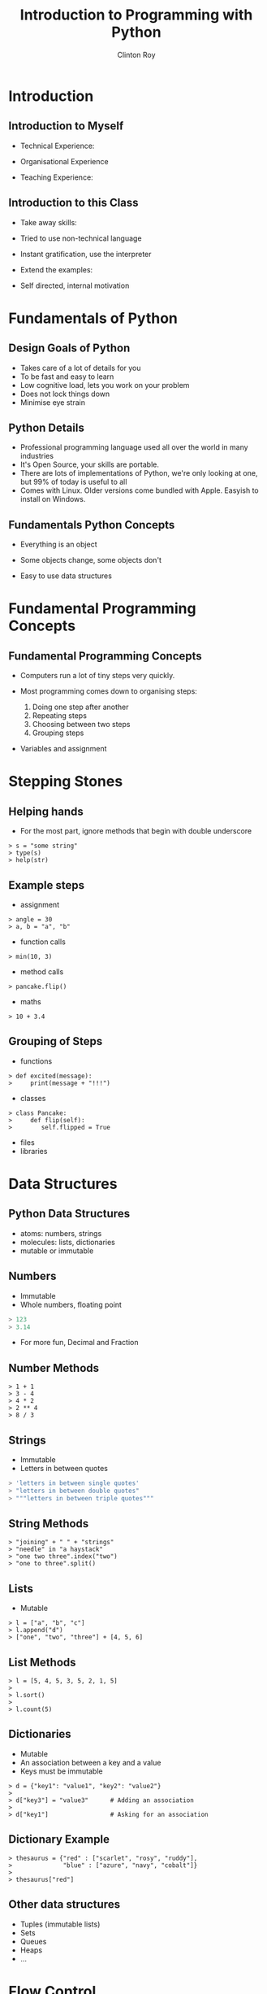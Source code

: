 #+LATEX_HEADER: \usepackage{ccicons}

#+TITLE: Introduction to Programming with Python
#+AUTHOR: Clinton Roy
#+EMAIL: clinton.roy@gmail.com
#+LaTeX_HEADER: \institute[slqedge]{The Edge, State Library of Queensland}

#+OPTIONS: H:2

* Introduction

** Introduction to Myself
 * Technical Experience:
  * Used Python for twenty mumble years
  * Wide variety of research and commercial groups
 * Organisational Experience
  * Local User group
  * Australian Python conference in Brisbane
  * Volunteer at other Open events:
   * Health Hack, Library Hack, Gov Hack
 * Teaching Experience:
  * Conference Speaking and Tutorials
  * CoderDojo
  * Software Carpentry


** Introduction to this Class
 * Take away skills:
  * Fundamental knowledge of:
   * all programming languages
   *  of the Python language
   * of the Python ecosystem
 * Tried to use non-technical language
 * Instant gratification, use the interpreter
 * Extend the examples:
  * add, remove, change arguments!
  * don't move on till you get an error!
 * Self directed, internal motivation

* Fundamentals of Python
** Design Goals of Python
 * Takes care of a lot of details for you
 * To be fast and easy to learn
 * Low cognitive load, lets you work on your problem
 * Does not lock things down
 * Minimise eye strain


** Python Details
 * Professional programming language used all over the world in many
   industries
 * It's Open Source, your skills are portable.
 * There are lots of implementations of Python, we're only looking at
   one, but 99% of today is useful to all
 * Comes with Linux. Older versions come bundled with Apple. Easyish to install on Windows.


** Fundamentals Python Concepts
 * Everything is an object
  * An object is data and related methods
 * Some objects change, some objects don't
 * Easy to use data structures

* Fundamental Programming Concepts
** Fundamental Programming Concepts
 * Computers run a lot of tiny steps very quickly.
  * Move this bit of memory into the cpu
  * Move this other bit of memory into the CPU
  * Add these two numbers in the CPU
  * Put the result back into memory

 * Most programming comes down to organising steps:
  1. Doing one step after another
  2. Repeating steps
  3. Choosing between two steps
  4. Grouping steps
 * Variables and assignment
  * A box named anything
  * Spreadsheet Cells


* Stepping Stones

** Helping hands
 * For the most part, ignore methods that begin with double underscore
#+BEGIN_SRC
> s = "some string"
> type(s)
> help(str)
#+END_SRC


** Example steps
 * assignment
#+BEGIN_SRC
> angle = 30
> a, b = "a", "b"
#+END_SRC
 * function calls
#+BEGIN_SRC
> min(10, 3)
#+END_SRC
 * method calls
#+BEGIN_SRC
> pancake.flip()
#+END_SRC
 * maths
#+BEGIN_SRC
> 10 + 3.4
#+END_SRC


** Grouping of Steps
 * functions
#+BEGIN_SRC
> def excited(message):
>     print(message + "!!!")
#+END_SRC

 * classes
#+BEGIN_SRC
> class Pancake:
>     def flip(self):
>        self.flipped = True
#+END_SRC

 * files
 * libraries

* Data Structures

** Python Data Structures
 * atoms: numbers, strings
 * molecules: lists, dictionaries
 * mutable or immutable

** Numbers
 * Immutable
 * Whole numbers, floating point
#+BEGIN_SRC python
> 123
> 3.14
#+END_SRC
 * For more fun, Decimal and Fraction

** Number Methods
#+BEGIN_SRC
> 1 + 1
> 3 - 4
> 4 * 2
> 2 ** 4
> 8 / 3
#+END_SRC

** Strings
 * Immutable
 * Letters in between quotes
#+BEGIN_SRC python
> 'letters in between single quotes'
> "letters in between double quotes"
> """letters in between triple quotes"""
#+END_SRC

** String Methods
#+BEGIN_SRC
> "joining" + " " + "strings"
> "needle" in "a haystack"
> "one two three".index("two")
> "one to three".split()
#+END_SRC

** Lists
 * Mutable
#+BEGIN_SRC
> l = ["a", "b", "c"]
> l.append("d")
> ["one", "two", "three"] + [4, 5, 6]
#+END_SRC

** List Methods
#+BEGIN_SRC
> l = [5, 4, 5, 3, 5, 2, 1, 5]
> 
> l.sort()
>
> l.count(5)
#+END_SRC

** Dictionaries
 * Mutable
 * An association between a key and a value
 * Keys must be immutable
#+BEGIN_SRC
> d = {"key1": "value1", "key2": "value2"}
>
> d["key3"] = "value3"      # Adding an association
>
> d["key1"]                 # Asking for an association
#+END_SRC

** Dictionary Example
#+BEGIN_SRC
> thesaurus = {"red" : ["scarlet", "rosy", "ruddy"],
>              "blue" : ["azure", "navy", "cobalt"]}
>
> thesaurus["red"]
#+END_SRC

** Other data structures
 * Tuples (immutable lists)
 * Sets
 * Queues
 * Heaps
 * ...

* Flow Control

** If Statement
#+BEGIN_SRC
> if "needle" in ["haystack"]:
>   print("found the needle!")
> else:
>   print("did not find the needle")
#+END_SRC

 * Expressions Examples
#+BEGIN_SRC
> a, b = 10, 11
> a == b    # equals
> a > b     # greater than
> a < b     # less than
#+END_SRC

** For Loops
 * Loop through a data structure
#+BEGIN_SRC
> for element in ["a", "b", "c"]:
>     print(element)
#+END_SRC
 * Loop through some numbers
#+BEGIN_SRC
> for i in range(10):
>     print(i)
#+END_SRC

** A more complicated example

#+BEGIN_SRC
> upper, lower, other = [], [], []
> for element in ["one", "TWO", "three", "4"]:
>     if element.isupper():
>         upper.append(element)
>     elif element.islower():
>         lower.append(element)
>     else:
>         other.append(element)
#+END_SRC
** Other loops
 * While 
#+BEGIN_SRC
> a = 0
> while a < 10:
>     print(a)
>     a = a + 1 
#+END_SRC

** Functions
 * Let you reuse a block of code
#+BEGIN_SRC
> def even_stevens(number):
>     if number % 2 == 0:
>         return True
>     else:
>         return False
#+END_SRC

** Classes and Objects
 * Lets you organise data and methods together
#+BEGIN_SRC
> class Pancake:
>     def __init__(self, batter_ml):
>         self.size = batter_ml
>         self.flipped = False
>
>     def flip(self):
>         self.flipped = True
>
> p = Pancake(130)
> p
> p.size
> p.flipped
> p.flip()
> p.flipped
#+END_SRC

** Library use
#+BEGIN_SRC
> import random
> random.randint(1, 100)
#+END_SRC

** Module List
#+BEGIN_SRC
> help() # Then "modules"
#+END_SRC

* Resources
** Resources
 * These notes: Copyright \copy \the\year\_ Clinton Roy
  * https://github.com/clintonroy/slq2017python \ccby
 * Websites
  * http://python.org/
  * http://jupyter.org/
 * Books
  * Automate the Boring Stuff with Python \ccbyncsa{}
    https://automatetheboringstuff.com
 * Users Groups
   * Brisbane Python Users Group
   * Humbug (Home Unix Machine, Brisbane Users Group)
 * Conferences
  * PyCon Au, PyCon NZ
  * Videos on Youtube
 * Software Carpentry groups at UQ, QUT, Griffith
 * Podcasts
  * From Python import podcast
  * Podcast.__init__
  * Python Bytes
  * Talk Python to Me

